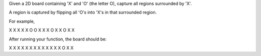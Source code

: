 Given a 2D board containing 'X' and 'O' (the letter O), capture all
regions surrounded by 'X'.

A region is captured by flipping all 'O's into 'X's in that surrounded
region.

For example,

X X X X X O O X X X O X X O X X

After running your function, the board should be:

X X X X X X X X X X X X X O X X
